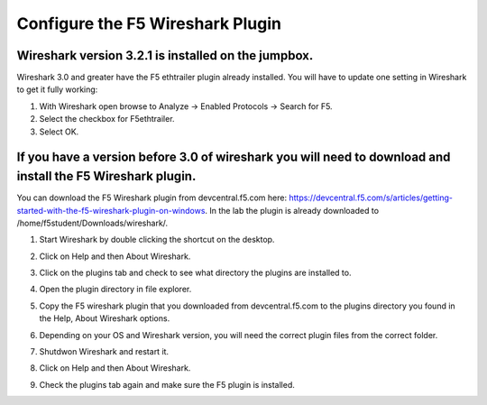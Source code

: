 Configure the F5 Wireshark Plugin
=================================

Wireshark version 3.2.1 is installed on the jumpbox.
~~~~~~~~~~~~~~~~~~~~~~~~~~~~~~~~~~~~~~~~~~~~~~~~~~~~

Wireshark 3.0 and greater have the F5 ethtrailer plugin already installed.  You will have to update one setting in Wireshark to get it fully working:

#. With Wireshark open browse to Analyze -> Enabled Protocols -> Search for F5.

#. Select the checkbox for F5ethtrailer.

#. Select OK.

If you have a version before 3.0 of wireshark you will need to download and install the F5 Wireshark plugin.
~~~~~~~~~~~~~~~~~~~~~~~~~~~~~~~~~~~~~~~~~~~~~~~~~~~~~~~~~~~~~~~~~~~~~~~~~~~~~~~~~~~~~~~~~~~~~~~~~~~~~~~~~~~~

You can download the F5 Wireshark plugin from devcentral.f5.com here:  https://devcentral.f5.com/s/articles/getting-started-with-the-f5-wireshark-plugin-on-windows.  In the lab the plugin is already downloaded to /home/f5student/Downloads/wireshark/.

#. Start Wireshark by double clicking the shortcut on the desktop.

#. Click on Help and then About Wireshark.

#. Click on the plugins tab and check to see what directory the plugins are installed to.

#. Open the plugin directory in file explorer.

#. Copy the F5 wireshark plugin that you downloaded from devcentral.f5.com to the plugins directory you found in the Help, About Wireshark options.

#. Depending on your OS and Wireshark version, you will need the correct plugin files from the correct folder.

#. Shutdwon Wireshark and restart it.

#. Click on Help and then About Wireshark.

#. Check the plugins tab again and make sure the F5 plugin is installed.

   .. image:: /_static/wireshark-plugin.png
      :scale: 50 %
